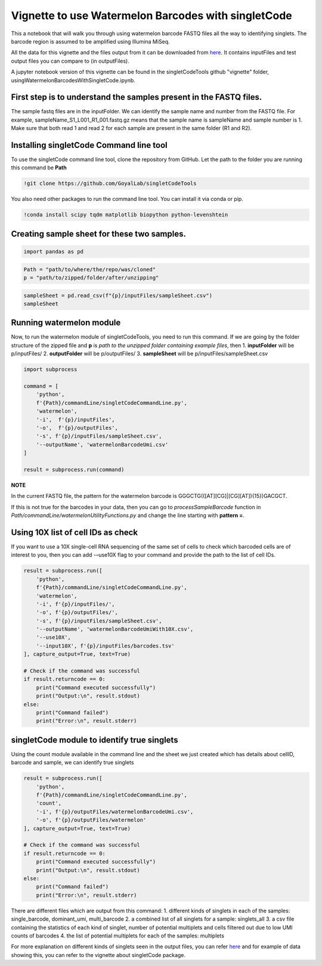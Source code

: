 Vignette to use Watermelon Barcodes with singletCode
==================================================================================================

This a notebook that will walk you through using watermelon barcode FASTQ files
all the way to identifying singlets. The barcode region is assumed to be amplified 
using Illumina MiSeq.

All the data for this vignette and the files output from it can be
downloaded from
`here <https://github.com/GoyalLab/SingletCodeWebsite/raw/main/source/dataVignette/watermelonVignetteData.zip>`_. It
contains inputFiles and test output files you can compare to (in outputFiles).

A jupyter notebook version of this vignette can be found in the singletCodeTools github "vignette" folder, usingWatermelonBarcodesWithSingletCode.ipynb.

First step is to understand the samples present in the FASTQ files.
~~~~~~~~~~~~~~~~~~~~~~~~~~~~~~~~~~~~~~~~~~~~~~~~~~~~~~~~~~~~~~~~~~~

The sample fastq files are in the inputFolder. We can identify the
sample name and number from the FASTQ file. For example,
sampleName_S1_L001_R1_001.fastq.gz means that the sample name is
sampleName and sample number is 1. Make sure that both read 1 and read 2
for each sample are present in the same folder (R1 and R2).

Installing singletCode Command line tool
~~~~~~~~~~~~~~~~~~~~~~~~~~~~~~~~~~~~~~~~

To use the singletCode command line tool, clone the repository from
GitHub. Let the path to the folder you are running this command be
**Path**

.. code:: ipython3

    !git clone https://github.com/GoyalLab/singletCodeTools

You also need other packages to run the command line tool. You can install it via conda or pip.

.. code:: ipython3

    !conda install scipy tqdm matplotlib biopython python-levenshtein

Creating sample sheet for these two samples.
~~~~~~~~~~~~~~~~~~~~~~~~~~~~~~~~~~~~~~~~~~~~

.. code:: ipython3

    import pandas as pd

.. code:: ipython3

    Path = "path/to/where/the/repo/was/cloned"
    p = "path/to/zipped/folder/after/unzipping"

.. code:: ipython3

    sampleSheet = pd.read_csv(f"{p}/inputFiles/sampleSheet.csv")
    sampleSheet




.. raw:: html

    <div>
    <style scoped>
        .dataframe tbody tr th:only-of-type {
            vertical-align: middle;
        }
    
        .dataframe tbody tr th {
            vertical-align: top;
        }
    
        .dataframe thead th {
            text-align: right;
        }
    </style>
    <table border="1" class="dataframe">
      <thead>
        <tr style="text-align: right;">
          <th></th>
          <th>sampleName</th>
          <th>sampleNumber</th>
        </tr>
      </thead>
      <tbody>
        <tr>
          <th>0</th>
          <td>sampleName</td>
          <td>1</td>
        </tr>
        <tr>
          <th>1</th>
          <td>otherSampleName</td>
          <td>2</td>
        </tr>
      </tbody>
    </table>
    </div>


Running watermelon module 
~~~~~~~~~~~~~~~~~~~~~~~~~~~~~~~~~~~~~~~~

Now, to run the watermelon module of singletCodeTools, you need to run
this command. If we are going by the folder structure of the zipped file
and **p** is *path to the unzipped folder containing example files*,
then 1. **inputFolder** will be p/inputFiles/ 2. **outputFolder** will
be p/outputFiles/ 3. **sampleSheet** will be
p/inputFiles/sampleSheet.csv

.. code:: ipython3

    import subprocess
    
    command = [
        'python',
        f'{Path}/commandLine/singletCodeCommandLine.py',
        'watermelon',
        '-i',  f'{p}/inputFiles',
        '-o',  f'{p}/outputFiles',
        '-s', f'{p}/inputFiles/sampleSheet.csv',
        '--outputName', 'watermelonBarcodeUmi.csv'
    ]
    
    result = subprocess.run(command)


**NOTE**

In the current FASTQ file, the pattern for the watermelon barcode is
GGGCTG(([AT][CG]|[CG][AT]){15})GACGCT.

If this is not true for the barcodes in your data, then you can go to
*processSampleBarcode* function in
*Path/commandLine/watermelonUtilityFunctions.py* and change the line
starting with **pattern =**.

Using 10X list of cell IDs as check
~~~~~~~~~~~~~~~~~~~~~~~~~~~~~~~~~~~~~~~~~~~~~~~~~~~~~~~~~~~~~~~~~~~~~~~~~~~~~~~~~~~~~~~~

If you want to use a 10X single-cell RNA sequencing of the same set of
cells to check which barcoded cells are of interest to you, then you can
add -–use10X flag to your command and provide the path to the list of
cell IDs.

.. code:: ipython3

    result = subprocess.run([
        'python',
        f'{Path}/commandLine/singletCodeCommandLine.py',
        'watermelon',
        '-i', f'{p}/inputFiles/',
        '-o', f'{p}/outputFiles/',
        '-s', f'{p}/inputFiles/sampleSheet.csv',
        '--outputName', 'watermelonBarcodeUmiWith10X.csv',
        '--use10X',
        '--input10X', f'{p}/inputFiles/barcodes.tsv'
    ], capture_output=True, text=True)
    
    # Check if the command was successful
    if result.returncode == 0:
        print("Command executed successfully")
        print("Output:\n", result.stdout)
    else:
        print("Command failed")
        print("Error:\n", result.stderr)

singletCode module to identify true singlets
~~~~~~~~~~~~~~~~~~~~~~~~~~~~~~~~~~~~~~~~~~~~~~~~~~~~~~~~~~~~~~~~~~~~~~~~~~~~~~~~~~~~~~~~

Using the count module available in the command line and the sheet we just created which
has details about cellID, barcode and sample, we can identify true singlets

.. code:: ipython3
    
    result = subprocess.run([
        'python',
        f'{Path}/commandLine/singletCodeCommandLine.py',
        'count',
        '-i', f'{p}/outputFiles/watermelonBarcodeUmi.csv',
        '-o', f'{p}/outputFiles/watermelon'
    ], capture_output=True, text=True)
    
    # Check if the command was successful
    if result.returncode == 0:
        print("Command executed successfully")
        print("Output:\n", result.stdout)
    else:
        print("Command failed")
        print("Error:\n", result.stderr)

There are different files which are output from this command: 
1. different kinds of singlets in each of the samples: single_barcode,
dominant_umi, multi_barcode 
2. a combined list of all singlets for a sample: singlets_all 
3. a csv file containing the statistics of each kind of
singlet, number of potential multiplets and cells filtered out due to
low UMI counts of barcodes 
4. the list of potential multiplets for each of the samples: multiplets

For more explanation on different kinds of singlets seen in the output
files, you can refer
`here <https://goyallab.github.io/SingletCodeWebsite/singletCode/>`__
and for example of data showing this, you can refer to the vignette
about singletCode package.
